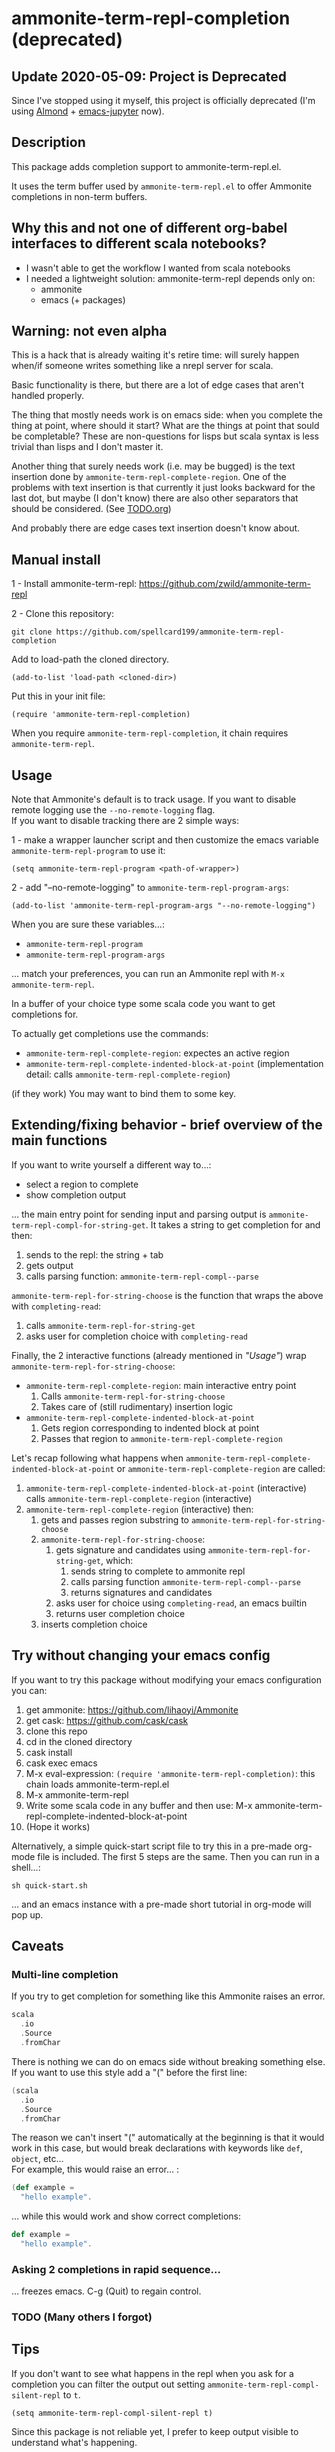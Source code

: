 #+STARTUP:content

* ammonite-term-repl-completion (deprecated)
** Update 2020-05-09: Project is Deprecated

Since I've stopped using it myself, this project is officially deprecated (I'm using [[https://github.com/almond-sh/almond][Almond]] + [[https://github.com/dzop/emacs-jupyter][emacs-jupyter]] now).

** Description

This package adds completion support to ammonite-term-repl.el.

It uses the term buffer used by =ammonite-term-repl.el= to offer Ammonite completions in non-term buffers.

** Why this and not one of different org-babel interfaces to different scala notebooks?

- I wasn't able to get the workflow I wanted from scala notebooks
- I needed a lightweight solution: ammonite-term-repl depends only on:
    - ammonite
    - emacs (+ packages)

** Warning: not even alpha

This is a hack that is already waiting it's retire time: will surely happen when/if someone writes something like a nrepl server for scala.

Basic functionality is there, but there are a lot of edge cases that aren't handled properly.

The thing that mostly needs work is on emacs side: when you complete the thing at point, where should it start? What are the things at point that sould be completable? These are non-questions for lisps but scala syntax is less trivial than lisps and I don't master it.

Another thing that surely needs work (i.e. may be bugged) is the text insertion done by =ammonite-term-repl-complete-region=. 
One of the problems with text insertion is that currently it just looks backward for the last dot, but maybe (I don't know) there are also other separators that should be considered. (See [[file:TODO.org::#df1c69eb-2420-4241-8330-7f13bf7d1aeb][TODO.org]])

And probably there are edge cases text insertion doesn't know about.

** Manual install

1 - Install ammonite-term-repl: https://github.com/zwild/ammonite-term-repl

2 - Clone this repository:
: git clone https://github.com/spellcard199/ammonite-term-repl-completion

Add to load-path the cloned directory.

: (add-to-list 'load-path <cloned-dir>)

Put this in your init file:

: (require 'ammonite-term-repl-completion)

When you require =ammonite-term-repl-completion=, it chain requires =ammonite-term-repl=.

** Usage

Note that Ammonite's default is to track usage. If you want to disable remote logging use the =--no-remote-logging= flag.\\
If you want to disable tracking there are 2 simple ways:

1 - make a wrapper launcher script and then customize the emacs variable =ammonite-term-repl-program= to use it:
: (setq ammonite-term-repl-program <path-of-wrapper>)

2 - add "--no-remote-logging" to =ammonite-term-repl-program-args=:
: (add-to-list 'ammonite-term-repl-program-args "--no-remote-logging")

When you are sure these variables...:
    - =ammonite-term-repl-program=
    - =ammonite-term-repl-program-args=
... match your preferences, you can run an Ammonite repl with =M-x ammonite-term-repl=.

In a buffer of your choice type some scala code you want to get completions for.

To actually get completions use the commands:
   - =ammonite-term-repl-complete-region=: expectes an active region
   - =ammonite-term-repl-complete-indented-block-at-point= (implementation detail: calls =ammonite-term-repl-complete-region=)

(if they work) You may want to bind them to some key.

** Extending/fixing behavior - brief overview of the main functions

If you want to write yourself a different way to...:
    - select a region to complete 
    - show completion output
... the main entry point for sending input and parsing output is =ammonite-term-repl-compl-for-string-get=. It takes a string to get completion for and then:
    1. sends to the repl: the string + tab
    2. gets output
    3. calls parsing function: =ammonite-term-repl-compl--parse=

=ammonite-term-repl-for-string-choose= is the function that wraps the above with =completing-read=:
    1. calls =ammonite-term-repl-for-string-get=
    2. asks user for completion choice with =completing-read=

Finally, the 2 interactive functions (already mentioned in [[*Usage]["Usage"]]) wrap =ammonite-term-repl-for-string-choose=:

   - =ammonite-term-repl-complete-region=: main interactive entry point
       1. Calls =ammonite-term-repl-for-string-choose=
       2. Takes care of (still rudimentary) insertion logic

   - =ammonite-term-repl-complete-indented-block-at-point=
       1. Gets region corresponding to indented block at point
       2. Passes that region to =ammonite-term-repl-complete-region=

Let's recap following what happens when =ammonite-term-repl-complete-indented-block-at-point= or =ammonite-term-repl-complete-region= are called:

1. =ammonite-term-repl-complete-indented-block-at-point= (interactive) calls =ammonite-term-repl-complete-region= (interactive)
1. =ammonite-term-repl-complete-region= (interactive) then:
     1. gets and passes region substring to =ammonite-term-repl-for-string-choose=
     2. =ammonite-term-repl-for-string-choose=:
          1. gets signature and candidates using =ammonite-term-repl-for-string-get=, which:
               1. sends string to complete to ammonite repl
               2. calls parsing function =ammonite-term-repl-compl--parse=
               3. returns signatures and candidates
          2. asks user for choice using =completing-read=, an emacs builtin
          3. returns user completion choice
     3. inserts completion choice

** Try without changing your emacs config

If you want to try this package without modifying your emacs configuration you can:
    1. get ammonite: https://github.com/lihaoyi/Ammonite
    2. get cask: https://github.com/cask/cask
    3. clone this repo
    4. cd in the cloned directory
    5. cask install
    6. cask exec emacs
    7. M-x eval-expression: =(require 'ammonite-term-repl-completion)=: this chain loads ammonite-term-repl.el
    8. M-x ammonite-term-repl
    9. Write some scala code in any buffer and then use: M-x ammonite-term-repl-complete-indented-block-at-point
    10. (Hope it works)

Alternatively, a simple quick-start script file to try this in a pre-made org-mode file is included. The first 5 steps are the same. Then you can run in a shell...:

#+BEGIN_SRC shell
sh quick-start.sh
#+END_SRC

... and an emacs instance with a pre-made short tutorial in org-mode will pop up.

** Caveats
*** Multi-line completion

If you try to get completion for something like this Ammonite raises an error. \\

#+BEGIN_SRC scala
scala
  .io
  .Source
  .fromChar
#+END_SRC

There is nothing we can do on emacs side without breaking something else.
If you want to use this style add a "(" before the first line:

#+BEGIN_SRC scala
(scala
  .io
  .Source
  .fromChar
#+END_SRC

The reason we can't insert "(" automatically at the beginning is that it would work in this case, but would break declarations with keywords like =def=, =object=, etc... \\

For example, this would raise an error... :

#+BEGIN_SRC scala
(def example =
  "hello example".
#+END_SRC

... while this would work and show correct completions:

#+BEGIN_SRC scala
def example =
  "hello example".
#+END_SRC

*** Asking 2 completions in rapid sequence...

... freezes emacs. C-g (Quit) to regain control.

*** TODO (Many others I forgot)
** Tips

If you don't want to see what happens in the repl when you ask for a completion you can filter the output out setting =ammonite-term-repl-compl-silent-repl= to =t=.

: (setq ammonite-term-repl-compl-silent-repl t)

Since this package is not reliable yet, I prefer to keep output visible to understand what's happening.

** How it works

It works the duct-taped way:
    1. Clear existing input
    2. Send string to complete
    3. Send Tab
    4. Get and parse Ammonite output:
         1. Trim lines after completions
         2. Trim lines before signatures/completions
         3. Get signatures, if present, and put them into a list
         4. Parse completion candidates out of completion lines into a list
    5. Use completion candidate list as the COLLECTION argument for =completing-read=
